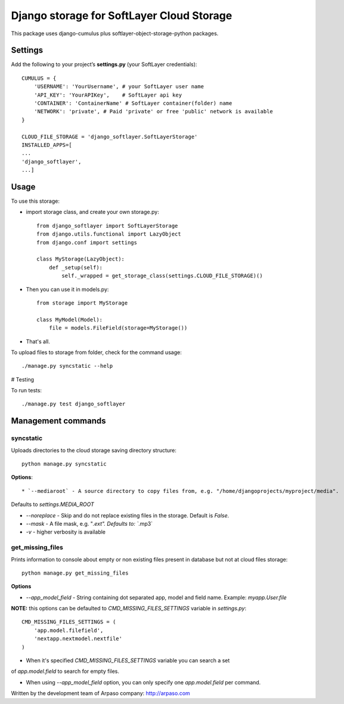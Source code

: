 ==========================================
Django storage for SoftLayer Cloud Storage
==========================================

This package uses django-cumulus plus softlayer-object-storage-python packages.

Settings
========

Add the following to your project’s **settings.py** (your SoftLayer credentials)::


    CUMULUS = {
        'USERNAME': 'YourUsername', # your SoftLayer user name
        'API_KEY': 'YourAPIKey',    # SoftLayer api key
        'CONTAINER': 'ContainerName' # SoftLayer container(folder) name
        'NETWORK': 'private', # Paid 'private' or free 'public' network is available
    }

    CLOUD_FILE_STORAGE = 'django_softlayer.SoftLayerStorage'
    INSTALLED_APPS=[
    ...
    'django_softlayer',
    ...]

Usage
=====

To use this storage:

* import storage class, and create your own storage.py::

    from django_softlayer import SoftLayerStorage
    from django.utils.functional import LazyObject
    from django.conf import settings

    class MyStorage(LazyObject):
        def _setup(self):
            self._wrapped = get_storage_class(settings.CLOUD_FILE_STORAGE)()

* Then you can use it in models.py::

    from storage import MyStorage

    class MyModel(Model):
        file = models.FileField(storage=MyStorage())

* That's all.
     
To upload files to storage from folder, check for the command usage::

    ./manage.py syncstatic --help

# Testing

To run tests::

    ./manage.py test django_softlayer


Management commands
===================

syncstatic
----------

Uploads directories to the cloud storage saving directory structure::

    python manage.py syncstatic

**Options**::

* `--mediaroot` - A source directory to copy files from, e.g. "/home/djangoprojects/myproject/media".
Defaults to `settings.MEDIA_ROOT`

* `--noreplace` - Skip and do not replace existing files in the storage. Default is `False`.

* `--mask` - A file mask, e.g. "*.ext". Defaults to: `*.mp3`

* `-v` - higher verbosity is available

get_missing_files
-----------------

Prints information to console about empty or non existing files present in database but not at cloud files storage::

    python manage.py get_missing_files

**Options**

* `--app_model_field` - String containing dot separated app, model and field name. Example: `myapp.User.file`

**NOTE:** this options can be defaulted to `CMD_MISSING_FILES_SETTINGS` variable in `settings.py`::

    CMD_MISSING_FILES_SETTINGS = (
        'app.model.filefield',
        'nextapp.nextmodel.nextfile'
    )

* When it's specified `CMD_MISSING_FILES_SETTINGS` variable you can search a set
of `app.model.field` to search for empty files.

* When using `--app_model_field` option, you can only specify one `app.model.field` per command.


Written by the development team of Arpaso company: http://arpaso.com
